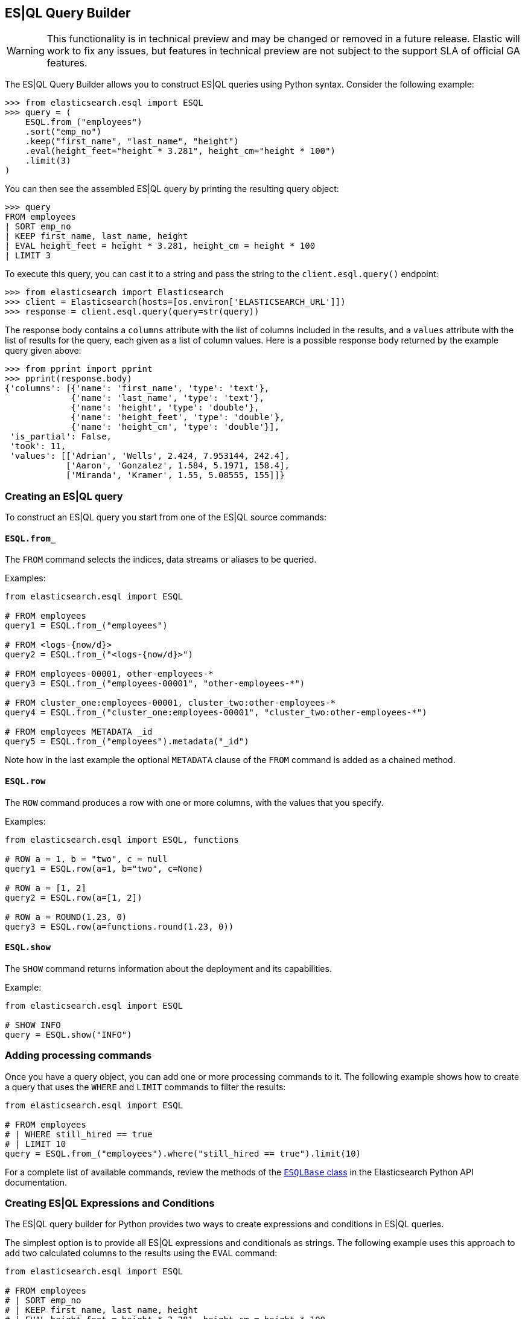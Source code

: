 [[esql-query-builder]]
== ES|QL Query Builder

WARNING: This functionality is in technical preview and may be changed or removed in a future release. Elastic will work to fix any issues, but features in technical preview are not subject to the support SLA of official GA features.

The ES|QL Query Builder allows you to construct ES|QL queries using Python syntax. Consider the following example:

[source, python]
----------------------------
>>> from elasticsearch.esql import ESQL
>>> query = (
    ESQL.from_("employees")
    .sort("emp_no")
    .keep("first_name", "last_name", "height")
    .eval(height_feet="height * 3.281", height_cm="height * 100")
    .limit(3)
)
----------------------------

You can then see the assembled ES|QL query by printing the resulting query object:

[source, python]
----------------------------
>>> query
FROM employees
| SORT emp_no
| KEEP first_name, last_name, height
| EVAL height_feet = height * 3.281, height_cm = height * 100
| LIMIT 3
----------------------------

To execute this query, you can cast it to a string and pass the string to the `client.esql.query()` endpoint:

[source, python]
----------------------------
>>> from elasticsearch import Elasticsearch
>>> client = Elasticsearch(hosts=[os.environ['ELASTICSEARCH_URL']])
>>> response = client.esql.query(query=str(query))
----------------------------

The response body contains a `columns` attribute with the list of columns included in the results, and a `values` attribute with the list of results for the query, each given as a list of column values. Here is a possible response body returned by the example query given above:

[source, python]
----------------------------
>>> from pprint import pprint
>>> pprint(response.body)
{'columns': [{'name': 'first_name', 'type': 'text'},
             {'name': 'last_name', 'type': 'text'},
             {'name': 'height', 'type': 'double'},
             {'name': 'height_feet', 'type': 'double'},
             {'name': 'height_cm', 'type': 'double'}],
 'is_partial': False,
 'took': 11,
 'values': [['Adrian', 'Wells', 2.424, 7.953144, 242.4],
            ['Aaron', 'Gonzalez', 1.584, 5.1971, 158.4],
            ['Miranda', 'Kramer', 1.55, 5.08555, 155]]}
----------------------------

=== Creating an ES|QL query

To construct an ES|QL query you start from one of the ES|QL source commands:

==== `ESQL.from_`

The `FROM` command selects the indices, data streams or aliases to be queried.

Examples:

[source, python]
----------------------------
from elasticsearch.esql import ESQL

# FROM employees
query1 = ESQL.from_("employees")

# FROM <logs-{now/d}>
query2 = ESQL.from_("<logs-{now/d}>")

# FROM employees-00001, other-employees-*
query3 = ESQL.from_("employees-00001", "other-employees-*")

# FROM cluster_one:employees-00001, cluster_two:other-employees-*
query4 = ESQL.from_("cluster_one:employees-00001", "cluster_two:other-employees-*")

# FROM employees METADATA _id
query5 = ESQL.from_("employees").metadata("_id")
----------------------------

Note how in the last example the optional `METADATA` clause of the `FROM` command is added as a chained method.

==== `ESQL.row`

The `ROW` command produces a row with one or more columns, with the values that you specify.

Examples:

[source, python]
----------------------------
from elasticsearch.esql import ESQL, functions

# ROW a = 1, b = "two", c = null
query1 = ESQL.row(a=1, b="two", c=None)

# ROW a = [1, 2]
query2 = ESQL.row(a=[1, 2])

# ROW a = ROUND(1.23, 0)
query3 = ESQL.row(a=functions.round(1.23, 0))
----------------------------

==== `ESQL.show`

The `SHOW` command returns information about the deployment and its capabilities.

Example:

[source, python]
----------------------------
from elasticsearch.esql import ESQL

# SHOW INFO
query = ESQL.show("INFO")
----------------------------

=== Adding processing commands

Once you have a query object, you can add one or more processing commands to it. The following
example shows how to create a query that uses the `WHERE` and `LIMIT` commands to filter the
results:

[source, python]
----------------------------
from elasticsearch.esql import ESQL

# FROM employees
# | WHERE still_hired == true
# | LIMIT 10
query = ESQL.from_("employees").where("still_hired == true").limit(10)
----------------------------

For a complete list of available commands, review the methods of the https://elasticsearch-py.readthedocs.io/en/stable/esql.html[`ESQLBase` class] in the Elasticsearch Python API documentation.

=== Creating ES|QL Expressions and Conditions

The ES|QL query builder for Python provides two ways to create expressions and conditions in ES|QL queries.

The simplest option is to provide all ES|QL expressions and conditionals as strings. The following example uses this approach to add two calculated columns to the results using the `EVAL` command:

[source, python]
----------------------------
from elasticsearch.esql import ESQL

# FROM employees
# | SORT emp_no
# | KEEP first_name, last_name, height
# | EVAL height_feet = height * 3.281, height_cm = height * 100
query = (
    ESQL.from_("employees")
    .sort("emp_no")
    .keep("first_name", "last_name", "height")
    .eval(height_feet="height * 3.281", height_cm="height * 100")
)
----------------------------

A more advanced alternative is to replace the strings with Python expressions, which are automatically translated to ES|QL when the query object is rendered to a string. The following example is functionally equivalent to the one above:

[source, python]
----------------------------
from elasticsearch.esql import ESQL, E

# FROM employees
# | SORT emp_no
# | KEEP first_name, last_name, height
# | EVAL height_feet = height * 3.281, height_cm = height * 100
query = (
    ESQL.from_("employees")
    .sort("emp_no")
    .keep("first_name", "last_name", "height")
    .eval(height_feet=E("height") * 3.281, height_cm=E("height") * 100)
)
----------------------------

Here the `E()` helper function is used as a wrapper to the column name that initiates an ES|QL expression. The `E()` function transforms the given column into an ES|QL expression that can be modified with Python operators.

Here is a second example, which uses a conditional expression in the `WHERE` command:

[source, python]
----------------------------
from elasticsearch.esql import ESQL

# FROM employees
# | KEEP first_name, last_name, height
# | WHERE first_name == "Larry"
query = (
    ESQL.from_("employees")
    .keep("first_name", "last_name", "height")
    .where('first_name == "Larry"')
)
----------------------------

Using Python syntax, the condition can be rewritten as follows:

[source, python]
----------------------------
from elasticsearch.esql import ESQL, E

# FROM employees
# | KEEP first_name, last_name, height
# | WHERE first_name == "Larry"
query = (
    ESQL.from_("employees")
    .keep("first_name", "last_name", "height")
    .where(E("first_name") == "Larry")
)
----------------------------

=== Using ES|QL functions

The ES|QL language includes a rich set of functions that can be used in expressions and conditionals. These can be included in expressions given as strings, as shown in the example below:

[source, python]
----------------------------
from elasticsearch.esql import ESQL

# FROM employees
# | KEEP first_name, last_name, height
# | WHERE LENGTH(first_name) < 4"
query = (
    ESQL.from_("employees")
    .keep("first_name", "last_name", "height")
    .where("LENGTH(first_name) < 4")
)
----------------------------

All available ES|QL functions have Python wrappers in the `elasticsearch.esql.functions` module, which can be used when building expressions using Python syntax. Below is the example above coded using Python syntax:

[source, python]
----------------------------
from elasticsearch.esql import ESQL, functions

# FROM employees
# | KEEP first_name, last_name, height
# | WHERE LENGTH(first_name) < 4"
query = (
    ESQL.from_("employees")
    .keep("first_name", "last_name", "height")
    .where(functions.length(E("first_name")) < 4)
)
----------------------------

Note that arguments passed to functions are assumed to be literals. When passing field names, it is necessary to wrap them with the `E()` helper function so that they are interpreted correctly.

You can find the complete list of available functions in the Python client's https://elasticsearch-py.readthedocs.io/en/stable/esql.html#module-elasticsearch.esql.functions[ES|QL API reference documentation].
